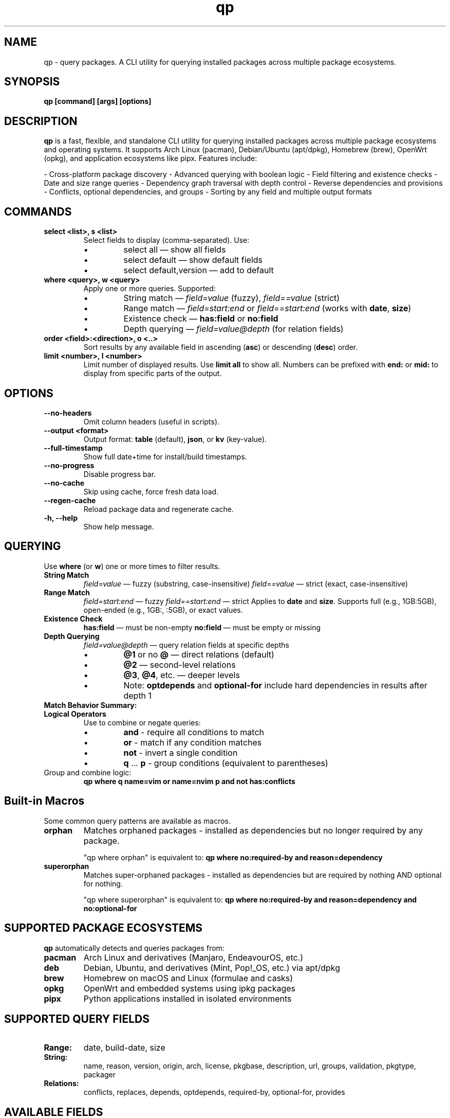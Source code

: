 .\" Man page for qp
.TH qp 1 "@DATE@" "qp @VERSION@" "User Commands"
.SH NAME
qp \- query packages. A CLI utility for querying installed packages across multiple package ecosystems.

.SH SYNOPSIS
.B qp [command] [args] [options]

.SH DESCRIPTION
.B qp
is a fast, flexible, and standalone CLI utility for querying installed packages across multiple package ecosystems and operating systems. It supports Arch Linux (pacman), Debian/Ubuntu (apt/dpkg), Homebrew (brew), OpenWrt (opkg), and application ecosystems like pipx. Features include:

- Cross-platform package discovery
- Advanced querying with boolean logic
- Field filtering and existence checks
- Date and size range queries
- Dependency graph traversal with depth control
- Reverse dependencies and provisions
- Conflicts, optional dependencies, and groups
- Sorting by any field and multiple output formats

.SH COMMANDS
.TP
.B select <list>, s <list>
Select fields to display (comma-separated). Use:
.RS
.IP \[bu] 
select all — show all fields
.IP \[bu] 
select default — show default fields
.IP \[bu] 
select default,version — add to default
.RE

.TP
.B where <query>, w <query>
Apply one or more queries. Supported:
.RS
.IP \[bu] 
String match — \fIfield=value\fR (fuzzy), \fIfield==value\fR (strict)
.IP \[bu] 
Range match — \fIfield=start:end\fR or \fIfield==start:end\fR (works with \fBdate\fR, \fBsize\fR)
.IP \[bu] 
Existence check — \fBhas:field\fR or \fBno:field\fR
.IP \[bu]
Depth querying — \fIfield=value@depth\fR (for relation fields)
.RE

.TP
.B order <field>:<direction>, o <..>
Sort results by any available field in ascending (\fBasc\fR) or descending (\fBdesc\fR) order.

.TP
.B limit <number>, l <number>
Limit number of displayed results. Use \fBlimit all\fR to show all.
Numbers can be prefixed with \fBend:\fR or \fBmid:\fR to display from specific parts of the output.

.SH OPTIONS
.TP
.B \-\-no-headers
Omit column headers (useful in scripts).
.TP
.B \-\-output <format>
Output format: \fBtable\fR (default), \fBjson\fR, or \fBkv\fR (key-value).
.TP
.B \-\-full-timestamp
Show full date+time for install/build timestamps.
.TP
.B \-\-no-progress
Disable progress bar.
.TP
.B \-\-no-cache
Skip using cache, force fresh data load.
.TP
.B \-\-regen-cache
Reload package data and regenerate cache.
.TP
.B \-h, \-\-help
Show help message.

.SH QUERYING
Use \fBwhere\fR (or \fBw\fR) one or more times to filter results.

.TP
.B String Match
\fIfield=value\fR — fuzzy (substring, case-insensitive)  
\fIfield==value\fR — strict (exact, case-insensitive)

.TP
.B Range Match
\fIfield=start:end\fR — fuzzy  
\fIfield==start:end\fR — strict  
Applies to \fBdate\fR and \fBsize\fR.  
Supports full (e.g., 1GB:5GB), open-ended (e.g., 1GB:, :5GB), or exact values.

.TP
.B Existence Check
\fBhas:field\fR — must be non-empty  
\fBno:field\fR — must be empty or missing

.TP
.B Depth Querying
\fIfield=value@depth\fR — query relation fields at specific depths
.RS
.IP \[bu]
\fB@1\fR or no \fB@\fR — direct relations (default)
.IP \[bu]
\fB@2\fR — second-level relations
.IP \[bu]
\fB@3\fR, \fB@4\fR, etc. — deeper levels
.IP \[bu]
Note: \fBoptdepends\fR and \fBoptional-for\fR include hard dependencies in results after depth 1
.RE

.TP
.B Match Behavior Summary:
.TS
box, tab(:);
cb cb cb
l l l.
Field Type:Fuzzy Match:Strict Match
_
Strings / Relations:substring (case-insensitive):exact (case-insensitive)
Date:match by day:exact timestamp
Size:±0.3% tolerance:exact byte size
.TE

.TP
.B Logical Operators
Use to combine or negate queries:
.RS
.IP \[bu]
\fBand\fR - require all conditions to match
.IP \[bu]
\fBor\fR - match if any condition matches
.IP \[bu]
\fBnot\fR - invert a single condition
.IP \[bu]
\fBq\fR ... \fBp\fR - group conditions (equivalent to parentheses)
.RE

.TP
Group and combine logic:
.B qp where q name=vim or name=nvim p and not has:conflicts

.SH Built-in Macros
Some common query patterns are available as macros.

.TP
.B orphan
Matches orphaned packages - installed as dependencies but no longer required by any package.

"qp where orphan" is equivalent to:
.BR "qp where no:required-by and reason=dependency"

.TP
.B superorphan
Matches super-orphaned packages - installed as dependencies but are required by nothing AND optional for nothing.

"qp where superorphan" is equivalent to:
.BR "qp where no:required-by and reason=dependency and no:optional-for"

.SH SUPPORTED PACKAGE ECOSYSTEMS
.B qp
automatically detects and queries packages from:

.TP
.B pacman
Arch Linux and derivatives (Manjaro, EndeavourOS, etc.)
.TP
.B deb
Debian, Ubuntu, and derivatives (Mint, Pop!_OS, etc.) via apt/dpkg
.TP
.B brew
Homebrew on macOS and Linux (formulae and casks)
.TP
.B opkg
OpenWrt and embedded systems using ipkg packages
.TP
.B pipx
Python applications installed in isolated environments

.SH SUPPORTED QUERY FIELDS
.TP
.B Range:
date, build-date, size
.TP
.B String:
name, reason, version, origin, arch, license, pkgbase, description, url, groups, validation, pkgtype, packager
.TP
.B Relations:
conflicts, replaces, depends, optdepends, required-by, optional-for, provides

.SH AVAILABLE FIELDS
Available for use with \fBselect\fR, \fBorder\fR, and \fBwhere\fR:

date, build-date, size, name, reason, version, origin, arch, license, 
description, url, validation, pkgbase, pkgtype, packager, groups, conflicts,
replaces, depends, optdepends, required-by, optional-for, provides

.SH EXAMPLES
List 10 smallest explicitly installed packages:
.br
\fBqp w reason=explicit o size:asc l 10\fR

Query packages larger than 500MB from Homebrew:
.br
\fBqp w size=500MB: and origin=brew\fR

Search packages that depend on \fBgtk3\fR at depth 2:
.br
\fBqp w depends=gtk3@2\fR

Get all fields for \fBgtk3\fR in JSON:
.br
\fBqp s all w name==gtk3 --output json\fR

Group and filter multiple conditions:
.br
\fBqp w q name=zoxide or name=yazi p and optdepends=fzf\fR

Show packages that directly require \fBpython\fR:
.br
\fBqp w required-by=python@1\fR

Find orphaned packages larger than 100MB:
.br
\fBqp w orphan and size=100MB:\fR

.SH TIPS
- Pipe long outputs:
  \fBqp s name,depends | less\fR
.br
- Use comma-separated values:
  \fBqp w arch=x86_64,any\fR
.br
- Omit headers for scripts:
  \fBqp --no-headers s name,size\fR
.br
- Query across package ecosystems:
  \fBqp w origin=brew,pacman\fR

.SH FILES
Cache is stored in:
.br
Linux: \fB$XDG_CACHE_HOME/query-packages\fR or \fB~/.cache/query-packages\fR
.br
macOS: \fB~/Library/Caches/query-packages\fR

.SH AUTHOR
Written by Fernando Nunez <me@fernandonunez.io>

.SH LICENSE
GPLv3-only. For commercial licensing, see LICENSE.commercial.

.SH BUGS
Report issues at:
.UR https://github.com/Zweih/qp
.UE

.SH SEE ALSO
.BR pacman(8),
.BR apt(8),
.BR brew(1),
.BR opkg(1),
.BR pipx(1)
